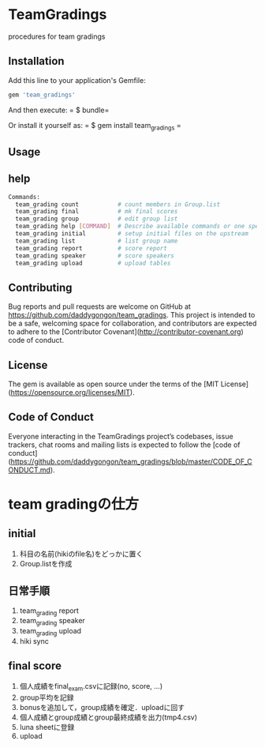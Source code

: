 #+STARTUP: indent nolineimages nofold
* TeamGradings

procedures for team gradings
** Installation

Add this line to your application's Gemfile:

#+begin_src ruby
gem 'team_gradings'
#+end_src

And then execute: = $ bundle=

Or install it yourself as: = $ gem install team_gradings =


** Usage

** help
#+begin_src bash
Commands:
  team_grading count           # count members in Group.list
  team_grading final           # mk final scores
  team_grading group           # edit group list
  team_grading help [COMMAND]  # Describe available commands or one specific command
  team_grading initial         # setup initial files on the upstream
  team_grading list            # list group name
  team_grading report          # score report
  team_grading speaker         # score speakers
  team_grading upload          # upload tables
#+end_src

** Contributing

Bug reports and pull requests are welcome on GitHub at 
https://github.com/daddygongon/team_gradings. 
This project is intended to be a safe, 
welcoming space for collaboration, 
and contributors are expected to adhere to the 
[Contributor Covenant](http://contributor-covenant.org) code of conduct.

** License

The gem is available as open source under the terms of the [MIT License](https://opensource.org/licenses/MIT).

** Code of Conduct

Everyone interacting in the TeamGradings project’s codebases, issue trackers,
 chat rooms and mailing lists is expected to follow
 the [code of conduct](https://github.com/daddygongon/team_gradings/blob/master/CODE_OF_CONDUCT.md).

* team gradingの仕方
** initial
1. 科目の名前(hikiのfile名)をどっかに置く
1. Group.listを作成

** 日常手順
1. team_grading report
1. team_grading speaker
1. team_grading upload
1. hiki sync

** final score
1. 個人成績をfinal_exam.csvに記録(no, score\n, ...)
1. group平均を記録
1. bonusを追加して，group成績を確定．uploadに回す
1. 個人成績とgroup成績とgroup最終成績を出力(tmp4.csv)
1. luna sheetに登録
1. upload

